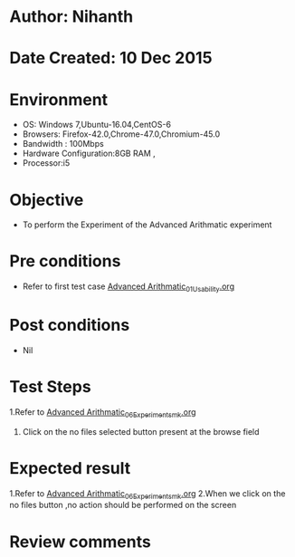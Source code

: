 * Author: Nihanth
* Date Created: 10 Dec 2015
* Environment
  - OS: Windows 7,Ubuntu-16.04,CentOS-6
  - Browsers: Firefox-42.0,Chrome-47.0,Chromium-45.0
  - Bandwidth : 100Mbps
  - Hardware Configuration:8GB RAM , 
  - Processor:i5

* Objective
  - To perform the Experiment of the Advanced Arithmatic experiment

* Pre conditions
  - Refer to first test case [[https://github.com/Virtual-Labs/problem-solving-iiith/blob/master/test-cases/integration_test-cases/Advanced Arithmatic/Advanced Arithmatic_01_Usability.org][Advanced Arithmatic_01_Usability.org]]

* Post conditions
   - Nil
* Test Steps
  1.Refer to [[https://github.com/Virtual-Labs/problem-solving-iiith/blob/master/test-cases/integration_test-cases/Advanced Arithmatic/Advanced Arithmatic_06_Experiment_smk.org][Advanced Arithmatic_06_Experiment_smk.org]]
  2. Click on the no files selected button present at the browse field

* Expected result
  1.Refer to [[https://github.com/Virtual-Labs/problem-solving-iiith/blob/master/test-cases/integration_test-cases/Advanced Arithmatic/Advanced Arithmatic_06_Experiment_smk.org][Advanced Arithmatic_06_Experiment_smk.org]]
  2.When we click on the no files button ,no action should be performed on the screen

* Review comments


